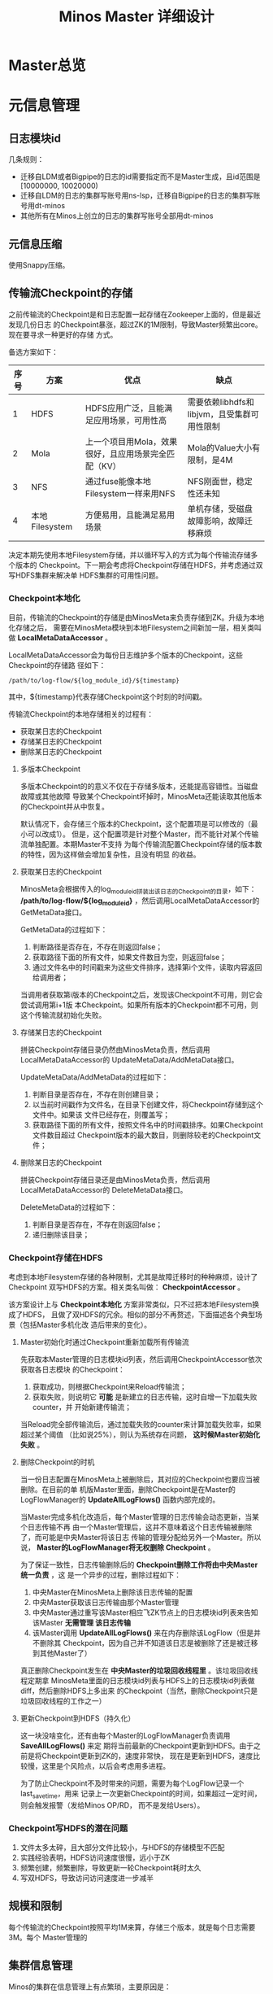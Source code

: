 #+TITLE: Minos Master 详细设计

* Master总览
* 元信息管理
** 日志模块id
几条规则：
+ 迁移自LDM或者Bigpipe的日志的id需要指定而不是Master生成，且id范围是[10000000, 10020000)
+ 迁移自LDM的日志的集群写账号用ns-lsp，迁移自Bigpipe的日志的集群写账号用dt-minos
+ 其他所有在Minos上创立的日志的集群写账号全部用dt-minos

** 元信息压缩
使用Snappy压缩。
** 传输流Checkpoint的存储

之前传输流的Checkpoint是和日志配置一起存储在Zookeeper上面的，但是最近发现几份日志
的Checkpoint暴涨，超过ZK的1M限制，导致Master频繁出core。现在要寻求一种更好的存储
方式。

备选方案如下：
| 序号 | 方案           | 优点                                                 | 缺点                                        |
|------+----------------+------------------------------------------------------+---------------------------------------------|
|    1 | HDFS           | HDFS应用广泛，且能满足应用场景，可用性高             | 需要依赖libhdfs和libjvm，且受集群可用性限制 |
|    2 | Mola           | 上一个项目用Mola，效果很好，且应用场景完全匹配（KV） | Mola的Value大小有限制，是4M                 |
|    3 | NFS            | 通过fuse能像本地Filesystem一样来用NFS                | NFS刚面世，稳定性还未知                     |
|    4 | 本地Filesystem | 方便易用，且能满足易用场景                           | 单机存储，受磁盘故障影响，故障迁移麻烦      |

决定本期先使用本地Filesystem存储，并以循环写入的方式为每个传输流存储多个版本的
Checkpoint。下一期会考虑将Checkpoint存储在HDFS，并考虑通过双写HDFS集群来解决单
HDFS集群的可用性问题。

*** Checkpoint本地化
目前，传输流的Checkpoint的存储是由MinosMeta来负责存储到ZK。升级为本地化存储之后，
需要在MinosMeta模块到本地Filesystem之间新加一层，相关类叫做
*LocalMetaDataAccessor* 。

LocalMetaDataAccessor会为每份日志维护多个版本的Checkpoint，这些Checkpoint的存储路
径如下：
#+begin_example
/path/to/log-flow/${log_module_id}/${timestamp}
#+end_example
其中，${timestamp}代表存储Checkpoint这个时刻的时间戳。

传输流Checkpoint的本地存储相关的过程有：
+ 获取某日志的Checkpoint
+ 存储某日志的Checkpoint
+ 删除某日志的Checkpoint

**** 多版本Checkpoint
多版本Checkpoint的的意义不仅在于存储多版本，还能提高容错性。当磁盘故障或其他故障
导致某个Checkpoint坏掉时，MinosMeta还能读取其他版本的Checkpoint并从中恢复。

默认情况下，会存储三个版本的Checkpoint，这个配置项是可以修改的（最小可以改成1）。
但是，这个配置项是针对整个Master，而不能针对某个传输流单独配置。本期Master不支持
为每个传输流配置Checkpoint存储的版本数的特性，因为这样做会增加复杂性，且没有明显
的收益。

**** 获取某日志的Checkpoint
MinosMeta会根据传入的log_module_id拼装出该日志的Checkpoint的目录，如下：
*/path/to/log-flow/${log_module_id}* ，然后调用LocalMetaDataAccessor的
GetMetaData接口。

GetMetaData的过程如下：
1. 判断路径是否存在，不存在则返回false；
2. 获取路径下面的所有文件，如果文件数目为空，则返回false；
3. 通过文件名中的时间戳来为这些文件排序，选择第i个文件，读取内容返回给调用者；

当调用者获取第i版本的Checkpoint之后，发现该Checkpoint不可用，则它会尝试调用第i+1版
本Checkpoint。如果所有版本的Checkpoint都不可用，则这个传输流就初始化失败。

**** 存储某日志的Checkpoint
拼装Checkpoint存储目录仍然由MinosMeta负责，然后调用LocalMetaDataAccessor的
UpdateMetaData/AddMetaData接口。

UpdateMetaData/AddMetaData的过程如下：
1. 判断目录是否存在，不存在则创建目录；
2. 以当前时间戳作为文件名，在目录下创建文件，将Checkpoint存储到这个文件中。如果该
   文件已经存在，则覆盖写；
3. 获取路径下面的所有文件，按照文件名中的时间戳排序。如果Checkpoint文件数目超过
   Checkpoint版本的最大数目，则删除较老的Checkpoint文件；

**** 删除某日志的Checkpoint
拼装Checkpoint存储目录还是由MinosMeta负责，然后调用LocalMetaDataAccessor的
DeleteMetaData接口。

DeleteMetaData的过程如下：
1. 判断目录是否存在，不存在则返回false；
2. 递归删除该目录；
*** Checkpoint存储在HDFS
考虑到本地Filesystem存储的各种限制，尤其是故障迁移时的种种麻烦，设计了Checkpoint
双写HDFS的方案。相关类名叫做： *CheckpointAccessor* 。

该方案设计上与 *Checkpoint本地化* 方案非常类似，只不过把本地Filesystem换成了HDFS，
且做了双HDFS的冗余。相似的部分不再赘述，下面描述各个典型场景（包括Master多机化改
造后带来的变化）。

**** Master初始化时通过Checkpoint重新加载所有传输流
先获取本Master管理的日志模块id列表，然后调用CheckpointAccessor依次获取各日志模块
的Checkpoint：
1. 获取成功，则根据Checkpoint来Reload传输流；
2. 获取失败，则说明它 *可能* 是新建立的日志传输，这时自增一下加载失败counter，并
   开始新建传输流；

当Reload完全部传输流后，通过加载失败的counter来计算加载失败率，如果超过某个阈值
（比如说25%），则认为系统存在问题， *这时候Master初始化失败* 。

**** 删除Checkpoint的时机
当一份日志配置在MinosMeta上被删除后，其对应的Checkpoint也要应当被删除。在目前的单
机版Master里面，删除Checkpoint是在Master的LogFlowManager的 *UpdateAllLogFlows()*
函数内部完成的。

当Master完成多机化改造后，每个Master管理的日志传输会动态更新，当某个日志传输不再
由一个Master管理后，这并不意味着这个日志传输被删除了，而可能是中央Master将该日志
传输的管理分配给另外一个Master。所以说， *Master的LogFlowManager将无权删除
Checkpoint* 。

为了保证一致性，日志传输删除后的 *Checkpoint删除工作将由中央Master统一负责* ，这
是一个异步的过程，删除过程如下：
1. 中央Master在MinosMeta上删除该日志传输的配置
2. 中央Master获取该日志传输由那个Master管理
3. 中央Master通过重写该Master相应飞ZK节点上的日志模块id列表来告知该Master *无需管理
   该日志传输*
4. 该Master调用 *UpdateAllLogFlows()* 来在内存删除该LogFlow（但是并不删除其
   Checkpoint，因为自己并不知道该日志是被删除了还是被迁移到其他Master了）

真正删除Checkpoint发生在 *中央Master的垃圾回收线程里* 。该垃圾回收线程定期拿
MinosMeta里面的日志模块id列表与HDFS上的日志模块id列表做diff，然后删除HDFS上多出来
的Checkpoint（当然，删除Checkpoint只是垃圾回收线程的工作之一）

**** 更新Checkpoint到HDFS（持久化）
这一块没啥变化，还有由每个Master的LogFlowManager负责调用 *SaveAllLogFlows()* 来定
期将当前最新的Checkpoint更新到HDFS。由于之前是将Checkpoint更新到ZK的，速度非常快，
现在是更新到HDFS，速度比较慢，这里是个风险点，以后会考虑用多进程。

为了防止Checkpoint不及时带来的问题，需要为每个LogFlow记录一个last_save_time，用来
记录上一次更新Checkpoint的时间，如果超过一定时间，则会触发报警（发给Minos OP/RD，
而不是发给Users）。

*** Checkpoint写HDFS的潜在问题
1. 文件太多太碎，且大部分文件比较小，与HDFS的存储模型不匹配
2. 实践经验表明，HDFS访问速度很慢，远小于ZK
3. 频繁创建，频繁删除，导致更新一轮Checkpoint耗时太久
4. 写双HDFS，导致访问访问速度进一步减半

** 规模和限制
每个传输流的Checkpoint按照平均1M来算，存储三个版本，就是每个日志需要3M。每个
Master管理的
** 集群信息管理
Minos的集群在信息管理上有点繁琐，主要原因是：
1. Minos要向各个集群传输日志（好几十个）
2. Minos要兼容以前的LDM/Bigpipe的传输，读写账号也要用以前的
3. Minos的下游计算系统（CloudAtlas/DtMeta/LSP）对于各个系统的命名各不相同，非常混乱

需要开发一个类 *ClusterInfoManager* 来处理这些繁琐。百度的集群很多，为了保证灵活，
该类应该提供从某个地方 *动态加载配置* 的功能。我准备在MinosMeta提供一个获取集群信
息的接口，而ClusterInfoManager通过：
#+BEGIN_SRC cpp
  bool SyncWithMinosMeta();
#+END_SRC
来从Minos加载配置并更新自己。

后来与OP荣讯沟通，得知百度常用的集群现在只有不到个，且变动频率不大。它们是：
#+BEGIN_SRC sql
+-----------+------+-------------------+--------+----------------------------------------------------+-------+
| clusterid | type | name              | status | namenode                                           | extra |
+-----------+------+-------------------+--------+----------------------------------------------------+-------+
|         1 |    1 | WG-STON           |      0 | hdfs://szwg-ston-hdfs.dmop.baidu.com:54310         | 1     |
|         4 |    1 | WG-ECOMON         |      0 | hdfs://szwg-ecomon-hdfs.dmop.baidu.com:54310       | 1     |
|         6 |    1 | HY-ECOMOFF        |      0 | hdfs://hy-ecomoff-hdfs.dmop.baidu.com:54310        | 1     |
|        10 |    1 | STOFF Cluster     |      0 | hdfs://szwg-stoff-hdfs.dmop.baidu.com:54310        | 1     |
|        13 |    1 | WG-ECOMRT         |      0 | hdfs://szwg-ecomrt-hdfs.dmop.baidu.com:54310       | 1     |
|        14 |    1 | RP online cluster |      0 | unknow                                             | 1     |
|        15 |    1 | HK-LOG            |      0 | hdfs://hk-log-hdfs.dmop.baidu.com:54310            | 1     |
|        20 |    1 | SZWG-KUN          |      0 | hdfs://szwg-kun-hdfs.dmop.baidu.com:54310          | 1     |
|        21 |    1 | SZWG-RANK         |      0 | hdfs://szwg-rank-hdfs.dmop.baidu.com:54310         | 1     |
|        22 |    1 | NJ01_YULONG       |      0 | hdfs://nj01-yulong-hdfs.dmop.baidu.com:54310       | 1     |
|        23 |    1 | HK-DLB            |      0 | hdfs://hk-dlb-hdfs.dmop.baidu.com:54310            | 1     |
|        24 |    1 | NJ01_INF          |      0 | hdfs://nj01-inf-hadoop069.nj01.baidu.com:35363     | 1     |
|        25 |    1 | HY-XIANGSHAN      |      0 | hdfs://hy-xiangshan-hdfs.dmop.baidu.com:54310      | 1     |
|        27 |    1 | SZWG-LOG          |      0 | hdfs://szwg-log-hdfs.dmop.baidu.com:54310          | 1     |
|        28 |    1 | NJ01_NANLING      |      0 | hdfs://nj01-nanling-namespace.dmop.baidu.com:54310 | 1     |
|        29 |    1 | NMG01_KHAN        |      0 | hdfs://nmg01-khan-hdfs.dmop.baidu.com:54310        | 1     |
|        30 |    1 | NMG01_MULAN       |      0 | hdfs://nmg01-mulan-hdfs.dmop.baidu.com:54310       | 1     | 
#+END_SRC

* 传输流管理
** BNS同步
Master根据BNS来获取状态正常（状态码为0）的机器ip列表，相当于在shell下执行下面的指令：
#+begin_src sh
get_instance_by_service -si group.bigpipe-vpui-odp.WISE.cn | grep ' 0' | awk '{print  $2}'
#+end_src

** 为慢节点调用Fallback
** 为MA选择MC
* 通知模块
** 通知模块的职责
Minos的通知模块的职责是在数据分片传输就位时，通知下游的数据系统该数据分片
（DataSlice）可用了。

拿通知云图（CloudAtlas）来说，通知模块具体职责包括：
1. 获取上次通知的时间点，以及通知间隔，获得一个有待通知的数据分片列表；
2. 判断待通知的数据分片是否传输就位；
3. 调用云图client的AddSlice接口，来对已就位的数据分片执行通知；
4. 当成功为某个数据分片执行通知后，保存通知进度；

** 模块过程
*** 为各个传输流调用通知接口
Monitor类 *定期轮询* 所有的传输流，并以传输流的当前Checkpoint（类型为
LogFlowMessage）作为参数，调用Notifier类的 *Notify()* 接口。

*** 获取传输流未通知的DataSlice
在Notifier的Notify()函数中，会

*** 判断数据分片是否准备就绪
通知模块有一个static的函数，专门用来判断某传输流的某数据分片是否已经就绪。函数原型如下：

#+BEGIN_SRC C++
static bool IsDataSliceReady(const LogFlowMessage& log_flow,
                             const DataSlice& data_slice);
#+END_SRC

*** 执行通知
为了不阻塞调用线程，Notifier的Notifier()接口的工作其实只是讲DataSlice添加到
Notifier内部的通知队列中，然后立刻返回。有一个内部通知线程负责从通知队列中取
DataSlice，然后执行真正的通知下游的过程。

*** 通知成功后，将通知进度写回到传输流
内部通知线程为某DataSlice通知成功后，会主动将通知进度写回传输流，传输流会把通知进
度作为原信息定期保存起来。

Notifier会调用LogFlowManager的GetLogFlow()接口来获取DataSlice的LogFlow。LogFlow提
供了 *UpdateLatestNotifiedSlice()* 的接口，来供Notifier写回通知进度。

** 通知条件
获取传输流中所有 *没有被disabled* 的节点的synced的log_time列表，如果全部log_time
均大于待通知的DataSlice的timestamp_end，则认为可以通知，否则，不能通知。
* 报警模块
** 报警模块的职责
+ 判断传输流是否发生了需要报警的异常
+ 向指定用户或组发送短信报警和邮件报警

** 主要过程
1. 判断传输流是否发生了异常
2. 根据预定义的报警策略，判断本次是否需要报警
3. 发报警

** 传输流状态与报警条件
Minos将数据传输到集群后，Master通过定期向下游计算系统执行 *通知* 来让下游使用这部
分数据。所以说， *通知进度* 是传输流状态的最主要的标记，也是Master进行报警的最主
要依据（目前是唯一依据。2014-02-12）

** 短信报警
用户在新建Minos日志传输时，填写的是用户邮箱前缀（如zhongyi01），Master为了达成报
警，有两个难点：
1. 根据邮箱前缀来获取其对应的手机号
2. 在程序中向指定手机号发短信

对于第一点，可以用公司提供了一个用soap实现的公共服务来实现。不过这会为Master引入
soap client。对于第二点，可以调用公司每台机器的gsmsend脚本。例子如下：
#+BEGIN_SRC sh
gsmsend -s emp01.baidu.com:15003 -s emp02.baidu.com:15003 18810001881@"I'm zhongyi"
#+END_SRC

幸运的是，我们组的OP自己开发了一个专门的报警工具。我只需要向指定的数据库表insert一
条记录（包含邮箱前缀和报警内容），该报警工具就会触发报警。

*** 短信报警表的结构
#+BEGIN_EXAMPLE
mysql> desc t_alarm_info;
+-----------+----------------+------+-----+---------+-------+
| Field     | Type           | Null | Key | Default | Extra |
+-----------+----------------+------+-----+---------+-------+
| data_id   | bigint(20)     | NO   | PRI | NULL    |       |
| baseTime  | datetime       | NO   | PRI | NULL    |       |
| mail_to   | varchar(10240) | YES  |     | NULL    |       |
| mail_text | text           | YES  |     | NULL    |       |
| gsm_to    | varchar(10240) | YES  |     | NULL    |       |
| gsm_text  | text           | YES  |     | NULL    |       |
| sendTime  | datetime       | YES  |     | NULL    |       |
| is_send   | smallint(6)    | NO   | MUL | 0       |       |
+-----------+----------------+------+-----+---------+-------+
#+END_EXAMPLE

*** 向表中插入记录以触发报警
向表中插入一条记录，就会触发报警。SQL语句如下：
#+BEGIN_SRC sql
insert into t_alarm_info (data_id, baseTime, gsm_to, gsm_text) values (7881, NOW(), "zhongyi01", "hehehehehe");
#+END_SRC

data_id对应于LDM中的log_plan_id，如果是Minos的话，则对应于log_module_id。由于
data_id和baseTime共同构成了这种表的主键，所以两条记录这两个字段相同的话，第二条记
录将会插入失败。

** 邮件报警

** 报警逻辑抽取
** 报警逻辑详细设计
* 监控与统计
** 全局counter
在Master内，维护者一批全局的Counter，通过监控这些Counter及其变化，可以监控系统的整体运行情况。

| Counter                  |   |
|--------------------------+---|
| 节点更新状态的次数       |   |
| 对节点执行Fallback的次数 |   |
| 短信报警的次数           |   |
| 邮件报警的次数           |   |
|                          |   |

** 单个传输流状态的实时统计FlowStatus
传输流状态的实时统计需要细化，如实时统计 *整个传输流和单个节点* 昨天/今天/上个小
时/上五分钟传输的数据量，传输速度等数据。因此需要开发一个类干这事，这个类名就叫
*FlowStatus* 。

*** FlowStatus的功能
该类的功能：
1. 缓存传输流各节点当前状态和各个历史关键点的状态
2. 使用节点的最新Checkpoint来更新当前节点和各个历史关键点的传输流状态
3. 对外提供访问传输流/节点各状态的接口
4. 内部数据要作为LogFlowMessage的一个字段，以能持久化

*** FlowStatus数据结构

为了保存传输流的这些关键点的状态，并能够方便地扩展（增加更多的关键点），
FlowStatus的数据结构可能会比较复杂。

先假设只要传输流存取一个状态，比如说五分钟前。由于传输流的各个节点的id是连续的，
所以我们用vector就能进行方便地存取了，但由于各节点向FlowStatus更新状态的顺序未定，
所以用map会更好一点。同时，由于NodeStatusMessage名字已经被占用了，我们用
*SimpleNodeStatus* 来保存节点状态，并表达
*我是NodeStatusMessage的简化版* 之意。

于是，我们得到了如下的数据结构：

#+BEGIN_EXAMPLE
    typedef std::map<int, SimpleNodeStatus> NodeStatusMap;
    NodeStatusMap m_node_status_5_min_ago;
#+END_EXAMPLE

然后，我们在此基础上考虑如何支持更多的关键点。我们关注的关键点其实是很有限的，这
时我考虑是否可以不作抽象？直接在FlowStatus里面为每个关键点分配一个map来作状态存储？
于是，我得出了下面几个数据结构：

#+BEGIN_EXAMPLE
    NodeStatusMap m_node_status_latest;
    NodeStatusMap m_node_status_1_hour_ago;
    NodeStatusMap m_node_status_1_day_ago;
    NodeStatusMap m_node_status_2_day_ago;
    NodeStatusMap m_node_status_7_day_ago;
#+END_EXAMPLE

如果我们想要扩展，则需要新增一个NodeStatusMap，如：
#+BEGIN_EXAMPLE
    NodeStatusMap m_node_status_1_year_ago;
#+END_EXAMPLE

这样看，扩展性确实不大好（也不太差），但我们应该意识到，上述5个关键点已经很够用了，
其他的需求不应该由Master的实时统计来满足，而是应该由Minos的下游 *PB平台*
来满足。

*** FlowStatus接口列表
| 接口              | 作用   | 备注   |
|-------------------+--------+--------|
| Init              |        |        |
| Merge             |        |        |
| UpdateStatus      |        |        |
| GetLogFlowSpeed   |        |        |
| GetNodeSpeed      |        |        |

*** 关键接口：UpdateStatus
FlowStatus里，最核心的函数是UpdateStatus。每执行一遍，它就会 *尝试更新*
FlowStatus内部各个关键点的节点状态。

#+BEGIN_EXAMPLE
bool UpdateStatus(int node_id, const NodeCheckpointMessage& checkpoint);
#+END_EXAMPLE

它的大概流程如下：

1. 用传入的checkpoint来构造SimpleNodeStatus，并作为最新的node status
2. 直接用最新的node status更新m\_nodelatest\_\_staus
3. 假如其他某个关键点的节点状态为空，则直接用最新的node status更新它
4. 假如其他某个关键点的上次更新时间与当前时间的差值已经超过它的基准时间（如
   5-min, 1-hour）或者两个时间点在日期上已经相隔1/2天，则用最新的node
   status更新 它

*** 与Master的集成
FlowStatus的入口：
1. 当节点调用LogFlow的UpdateNodeStatus这个RPC时，就会触发FlowStatus的更新，而且这是
*唯一的入口* 。

FlowStatus的出口：
1. 当LogFlow做慢节点检测时，会调用FlowStatus来获取节点的当前速度。
2. 当访问监控页面时，会调用FlowStatus将各种统计数据展示到前端。

* 线下环境
为线下Master的特殊配置：
| 配置项           | 值                               |
|------------------+----------------------------------|
| FLAGS_is_offline | 设为true                         |
| CloudAtlas       | 线下（在加好白名单之前，先禁掉） |
| 旧DtMeta         | 线下                             |
| LSP              | 线下                             |
| 集群             | QA线下集群                       |
| HDFS路径         | 规则不变                         |

* Master多机化方案
** 背景
Minos未来会替代LDM和LBI，成为DT唯一的日志传输系统。目前，LBI上的日志有250份，而
LDM上的日志已经超过了4000份，而其中有一些日志的机器台数超过了1000台。Minos的
Master是比较重的Master，未来单Master必然会遇到性能瓶颈，因此需要设计一个Master多
机化的方案来使Master拥有可伸缩的特性，让它可以从容迎接即将到来的挑战。
*** 前期设想
准备使用Zookeeper来实现Master多机化。下面是一些初步想法：
1. 多个Master互作主备，放在一个BNS里面。
2. 每个Node启动时，根据BNS来随机找寻一个Master，询问它自己的log_module_id该被那个
   Master管理。
3. 这些Master中有且只有一个Master为中央Master，当这个中央Master挂掉之后，这批
   Master中会有一个Master自动升级为中央Master。
4. 中央Master主要负责Minos系统核心元数据（LogConfig）的管理，其他Master任务的分配，
   以及各传输流信息的汇总。当然，中央Master也可以拥有传输流管理的功能。当中央
   Master负载较轻或者系统只有一台Master时，中央Master也会承担传输流管理。
** 设计目标
功能目标：
+ 支持Master根据业务规模方便地扩容和缩容，同时不影响现有业务
+ 分布式情况下，实现Minos元信息管理的一致性
+ Master主从切换
+ Master故障迁移
+ Master负载均衡（自动+手动）
+ 也提供手工执行Master的主从切换的接口

性能目标：
+ Master能支持10万份日志，20万台机器的日志传输
+ 主Master挂掉后，1分钟内新的Master升级为主Master
+ 新建日志传输后，30秒后传输流创建好传输生效
** Zookeeper目录结构
*** 根节点
#+begin_example
/minos
/minos/log-config
/minos/master
/minos/config-manager
#+end_example

*** log-config节点
该节点是个目录，下面存储各个日志的传输配置。
#+begin_example
/minos/log-config/1
/minos/log-config/2
#+end_example

*** config-manager节点
它是个临时节点，各个Master在启动时，均会抢占这个节点，抢占后，在节点上写入自己的
ip。只有一个Master会成功地抢到节点，然后这个Master就成为整个Minos系统的主Master，
除了一般Master职责外，它会负责管理日志配置（Minos系统核心元数据）。
#+begin_example
/minos/config-manager
#+end_example

*** master节点
它是个目录，各个Master在启动时，都会在这个目录下创建临时节点，节点名字是自己的ip。
#+begin_example
/minos/master/10.10.14.0
/minos/master/10.10.14.1
#+end_example

** Master的主要过程
*** Master启动，抢占主Master
各个Master启动后，首先会在 */minos/master* 目录下面创建名为自己ip的节点，告诉
Minos系统自己的存在。

然后各个Master会启动线程来通过在Zookeeper上创建临时节点 */minos/config-manager* 来抢主
Master。如果该节点已经存在，则抢主失败，该线程仍然会定时判断该节点是否存在（也可
以watch这个节点），一旦不存在，则继续尝试创建临时节点来抢主。

*当抢主成功后，该Master会升级为主Master* ，并启动LogConfigService，负责Minos系统的日
志配置的管理工作（Add/Delete/Update/Get)，同时还负责为各个从Master分配传输管理任
务，以及故障迁移，负载均衡等。

*** 主Master为各个Master分配传输任务
主Master监控着 */minos/log-config* 目录的变化，并在内存中实时维护着日志模块id的列
表。同时，主Master还监控着 */minos/master* 目录的变化，并在内存中实时维护着Minos
系统所有Master的列表。

主Master会遍历所有 *没有被分配给某个Master的日志模块id* ，然后依次将它们分配给
Minos系统中负载较轻的Master。所有已经分配好的日志模块id及其所属的Master的ip都会以
map的形式被主Master维护，同时，主Master会要将某Master负责的日志模块id的列表写入到
各Master自己的临时ZK节点上面，来告诉各Master自己所负责的日志模块id列表。

各个Master（包括主Master）会监控着/minos/master下面自己的临时节点。 *如果发现该节
点变化，则会重新获取节点上的日志模块id的列表* ，然后根据自己正在管理的传输流的的
列表的diff情况判断是否有要新建日志传输流，删除日志传输流，以及重建日传输流（这个过
程发生在LogFlowManager的UpdateAllLogFlows()这个函数里面）。

*** 主Master的切换（主从切换）
当主Master挂掉之后，supervise会立刻把它拉起来，然后该Master会立刻尝试去抢主。由于
临时节点一定的生存期，故该Master会发现/minos/config-manager节点已经存在，但是它通
过节点内容知道自己在挂之前（前生）是主Master，这时它会删掉该临时节点。

如果主Master挂掉后起不来了（由于机器故障等原因），由于它是/minos/config-manager是
临时节点，故过一段时间（一般是10s左右），节点会自动消失。

当/minos/config-manager节点不存在后，就进入了各Master抢主的阶段。谁抢到了，谁就
是新的主Master，谁就会履行Master的职责，开始做日志配置管理，Master故障迁移，负载
均衡等工作。

**** TODO 临时节点是否支持续弦？
*** Master故障迁移
当一台Master挂掉后，supervise会立刻把它拉起来。它起来后，会删除掉自己再
/minos/master下面的临时节点，并重新创建一个空的临时节点。这时候，主Master会感知到
/minos/master的变化，这是它会先sleep 1秒，等新的临时节点创建完毕，然后它会轮训
/minos/master下面的所有Master的节点，并更新内部的<Master, Log module id list>这个
map。

然后主Master会计算出那些日志模块id没有被分配，它会启动分配循环，每次将一个未分配
的日志模块id分配给最空闲的Master（一般上就是分配给那个故障重启后的Master）。

如果这台Master挂掉后起不来了，它的临时节点过一段时间后也会消失，然后主Master也感
知到/minos/master节点下面的变化，其他步骤跟用supervise拉起Master的情景是一样的。

**** TODO 临时节点是否支持续弦？
*** TODO Master负载均衡
Master的负载均衡包括两方面，一种是主Master在分配日志模块id给各个Master时，选择最
空闲的Master，另外一种是主Master探测到某台Master负载过重时，将其负责的日志模块分
给其他较闲的Master。

这里设计到一个评价Master当前负载的函数。

*** TODO 如何评价Master的当期负载
*** 将负载策略抽取出来

** 与Node相关的主要过程
*** 询问任意Master自己所属的Master
每个Minos Agent初始化时，都会传入Minos Master的BNS，BNS下面挂有所有的Master。为了
负载均衡，每个Node会从中随机选择一个Master来查询自己所属的Master。

每个Master都会开一个RPC接口，Node以日志模块id为参数调用此接口即可得到自己所属的
Master。

在Master那边，该查询接口的实现是：Master先查询到主Master的地址，然后向主Master询
问该日志模块id是被那个Master管理的，最终，Master会将结果（该Node所属的Master的ip）
返回给Node。

** 技术调研
*** Zookeeper的进阶使用调研
*** 负载均衡的框架
*** 策略的抽取
** 设计图
* Master支持LogFormat
需要新增的配置项为：
| 配置项                | 意义                               |
|-----------------------+------------------------------------|
| is_open_logformat     | 是否开启日志格式化                 |
| logformat_time_format | 经过logformat之后的时间字段的格式  |
| logformat_department  | 部门，即logformat zk路径的第一层   |
| logformat_product     | 产品线，即logformat zk路径的第二层 |

当is_open_logformat置为true，则Master认为该日志是需要格式化处理。这时
Master在生成NodeConfig时，需要设置logformat相关的LogProcess。

注意：当打开格式化时，日志类型就不能为pb。
